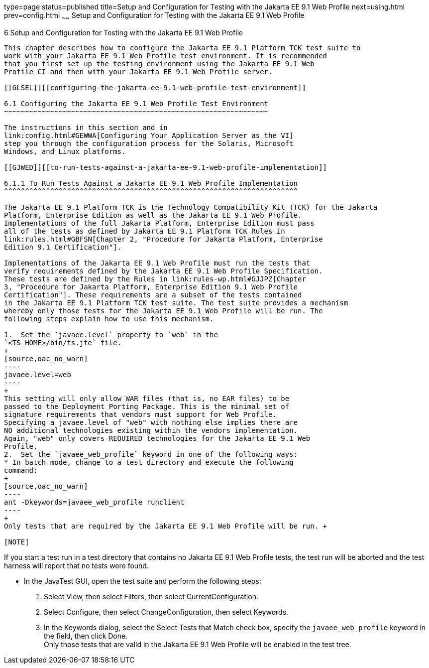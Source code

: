 type=page
status=published
title=Setup and Configuration for Testing with the Jakarta EE 9.1 Web Profile
next=using.html
prev=config.html
~~~~~~
Setup and Configuration for Testing with the Jakarta EE 9.1 Web Profile
=======================================================================

[[GJRHB]][[setup-and-configuration-for-testing-with-the-jakarta-ee-9.1-web-profile]]

6 Setup and Configuration for Testing with the Jakarta EE 9.1 Web Profile
-------------------------------------------------------------------------

This chapter describes how to configure the Jakarta EE 9.1 Platform TCK test suite to
work with your Jakarta EE 9.1 Web Profile test environment. It is recommended
that you first set up the testing environment using the Jakarta EE 9.1 Web
Profile CI and then with your Jakarta EE 9.1 Web Profile server.

[[GLSEL]][[configuring-the-jakarta-ee-9.1-web-profile-test-environment]]

6.1 Configuring the Jakarta EE 9.1 Web Profile Test Environment
~~~~~~~~~~~~~~~~~~~~~~~~~~~~~~~~~~~~~~~~~~~~~~~~~~~~~~~~~~~~~~~

The instructions in this section and in
link:config.html#GEWWA[Configuring Your Application Server as the VI]
step you through the configuration process for the Solaris, Microsoft
Windows, and Linux platforms.

[[GJWED]][[to-run-tests-against-a-jakarta-ee-9.1-web-profile-implementation]]

6.1.1 To Run Tests Against a Jakarta EE 9.1 Web Profile Implementation
^^^^^^^^^^^^^^^^^^^^^^^^^^^^^^^^^^^^^^^^^^^^^^^^^^^^^^^^^^^^^^^^^^^^^^

The Jakarta EE 9.1 Platform TCK is the Technology Compatibility Kit (TCK) for the Jakarta
Platform, Enterprise Edition as well as the Jakarta EE 9.1 Web Profile.
Implementations of the full Jakarta Platform, Enterprise Edition must pass
all of the tests as defined by Jakarta EE 9.1 Platform TCK Rules in
link:rules.html#GBFSN[Chapter 2, "Procedure for Jakarta Platform, Enterprise
Edition 9.1 Certification"].

Implementations of the Jakarta EE 9.1 Web Profile must run the tests that
verify requirements defined by the Jakarta EE 9.1 Web Profile Specification.
These tests are defined by the Rules in link:rules-wp.html#GJJPZ[Chapter
3, "Procedure for Jakarta Platform, Enterprise Edition 9.1 Web Profile
Certification"]. These requirements are a subset of the tests contained
in the Jakarta EE 9.1 Platform TCK test suite. The test suite provides a mechanism
whereby only those tests for the Jakarta EE 9.1 Web Profile will be run. The
following steps explain how to use this mechanism.

1.  Set the `javaee.level` property to `web` in the
`<TS_HOME>/bin/ts.jte` file. 
+
[source,oac_no_warn]
----
javaee.level=web
----
+
This setting will only allow WAR files (that is, no EAR files) to be
passed to the Deployment Porting Package. This is the minimal set of
signature requirements that vendors must support for Web Profile.
Specifying a javaee.level of "web" with nothing else implies there are
NO additional technologies existing within the vendors implementation.
Again, "web" only covers REQUIRED technologies for the Jakarta EE 9.1 Web
Profile.
2.  Set the `javaee_web_profile` keyword in one of the following ways:
* In batch mode, change to a test directory and execute the following
command: 
+
[source,oac_no_warn]
----
ant -Dkeywords=javaee_web_profile runclient 
----
+
Only tests that are required by the Jakarta EE 9.1 Web Profile will be run. +

[NOTE]
=======================================================================

If you start a test run in a test directory that contains no Jakarta EE 9.1
Web Profile tests, the test run will be aborted and the test harness
will report that no tests were found.

=======================================================================

* In the JavaTest GUI, open the test suite and perform the following
steps:
1.  Select View, then select Filters, then select CurrentConfiguration.
2.  Select Configure, then select ChangeConfiguration, then select
Keywords.
3.  In the Keywords dialog, select the Select Tests that Match check
box, specify the `javaee_web_profile` keyword in the field, then click
Done. +
Only those tests that are valid in the Jakarta EE 9.1 Web Profile will be
enabled in the test tree.


